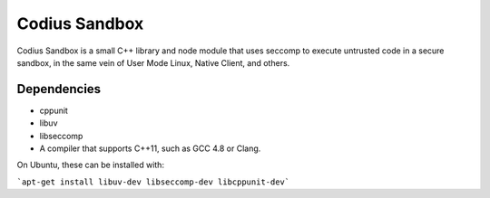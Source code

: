 Codius Sandbox
==============

Codius Sandbox is a small C++ library and node module that uses seccomp to
execute untrusted code in a secure sandbox, in the same vein of User Mode Linux,
Native Client, and others.

Dependencies
------------

* cppunit
* libuv
* libseccomp
* A compiler that supports C++11, such as GCC 4.8 or Clang.

On Ubuntu, these can be installed with:

```apt-get install libuv-dev libseccomp-dev libcppunit-dev```
